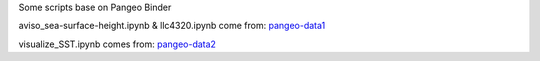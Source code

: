 Some scripts base on Pangeo Binder

|Binder|

aviso_sea-surface-height.ipynb & llc4320.ipynb come from: pangeo-data1_

visualize_SST.ipynb comes from: pangeo-data2_


.. _pangeo-data1: https://github.com/pangeo-data/pangeo-ocean-examples

.. _pangeo-data2: https://github.com/pangeo-data/pangeo-ecco-llc

.. |Binder| image:: https://binder.pangeo.io/badge_logo.svg
    :target: https://binder.pangeo.io/v2/gh/LemingVan/Pangeo.git/master
